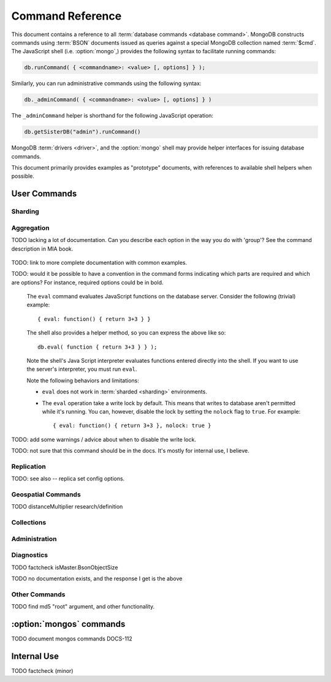 =================
Command Reference
=================

.. default-domain:: mongodb
.. highlight:: javascript

This document contains a reference to all :term:`database commands
<database command>`. MongoDB constructs commands using :term:`BSON`
documents issued as queries against a special MongoDB collection named
:term:`$cmd`. The JavaScript shell (i.e. :option:`mongo`,) provides
the following syntax to facilitate running commands:

.. code-block:: javascript

      db.runCommand( { <commandname>: <value> [, options] } );

Similarly, you can run administrative commands using the following
syntax:

.. code-block:: javascript

   db._adminCommand( { <commandname>: <value> [, options] } )

The ``_adminCommand`` helper is shorthand for the following JavaScript
operation:

.. code-block:: javascript

   db.getSisterDB("admin").runCommand()

MongoDB :term:`drivers <driver>`, and the :option:`mongo` shell may
provide helper interfaces for issuing database commands.

This document primarily provides examples as "prototype" documents,
with references to available shell helpers when possible.

User Commands
-------------

Sharding
~~~~~~~~

.. seealso:: ":doc:`/core/sharding`" for more information about
   MongoDB's sharding functionality.

.. dbcommand:: addShard

   The ``addShard`` command registers a new with a sharded
   cluster. You must run this command against a :option:`mongos`
   instance. The command takes the following form: ::

        { addshard: "<hostname>:<port>" }

   Replace "``<hostname>:<port>``" with the hostname and port of the
   database instance you want to add as a shard. Because the
   :option:`mongos` instances do not have state and distribute
   configuration in the :term:`configdbs <configdb>`, you send this
   command to only one :option:`mongos` instance.

   There are two optional parameters:

   - **name**. Unless specified, a name will be automatically provided
     to uniquely identify the shard.

   - **maxSize** Unless specified, shards will consume the total
     amount of available space on their machines if necessary. Use the
     ``maxSize`` value to limit the amount of space the database can
     use.

     .. note::

        Specify a ``maxSize`` when you have machines with different
        disk capacities, or if you want to limit the amount of data on
        some shards.

.. dbcommand:: listShards

   Use the ``listShards`` command to return a list of configured
   shards. The command takes the following form: ::

        { listShards: 1 }

.. dbcommand:: enableSharding

   The ``enableSharding`` command enables sharding on a per-database
   level. Use the following command form: ::

        { enableSharding: 1 }

   Once you've enabled sharding in a database, you can use the :dbcommand:`shardCollection`
   command to begin the process of distributing data among the shards.

.. dbcommand:: shardCollection

   The ``shardCollection`` command marks a collection for sharding and
   will allow data to begin distributing among shards. You must run
   :dbcommand:`enableSharding` on a database before running the
   ``shardCollection`` command. ::

        { shardcollection: "<db>.<collection>", key: "<shardkey>" }

   This enables sharding for the collection specified by
   ``<collection>`` in the database named ``<db>``, using the key
   "``<shardkey>``" to distribute documents among the shard.

   Choosing the right shard key to effectively distribute load among
   your shards requires some planning. See
   :doc:`/core/sharding` for more information related to sharding and
   the choice of shard key.

   .. warning::

      There's no easy way to disable sharding once you've enabled it. In addition,
      shard keys are immutable. If you must revert a sharded cluster to a single
      node or replica set, you'll have to make a single backup of the entire cluster
      and then restore the backup to the standalone ``mongod``.

.. dbcommand:: shardingState

   The ``shardingState`` command returns ``true`` if the
   :option:`mongod` instance is a member of a sharded cluster. Run the
   command using the following syntax: ::

        { shardingState: 1 }

   .. admin-only

.. dbcommand:: removeshard

   Starts the process of removing a shard from a :term:`shard
   cluster`. This is a multi-stage process. Begin by issuing the following
   command: ::

        { removeshard : "shardName" }

   Here, "``shardName``` refers to the hostname of the shard that you wish
   to remove. The balancer will then begin migrating chunks from this
   shard to other shards in the cluster. This process happens slowly
   to avoid placing undue load on the overall cluster.

   The command returns immediately, with the following message: ::

        { msg : "draining started successfully" , state: "started" , shard: "shardName" , ok : 1 }

   If you run the command again, you'll see the following progress
   output: ::

        { msg: "draining ongoing" ,  state: "ongoing" , remaining: { chunks: 23 , dbs: 1 }, ok: 1 }

   The ``remaining`` :term:`document <JSON document>`" specifies how
   many chunks and databases remain on the shard. Use
   :dbcommand:`printShardingStatus` to list the databases that
   must be moved from the shard.

   Each database in a sharded cluster is assigned a primary shard. If the shard you want to remove
   is also the primary of one the cluster's databases, then you must manually move the database to
   a new shard. This can be only after the shard has been drained. See the :dbcommand:`moveprimary` command
   for details.

   Once all chunks and databases have been removed from the shard, you
   may issue the command again, to return: ::

        { msg: "remove shard completed successfully , stage: "completed", host: "shardName", ok : 1 }

.. dbcommand:: moveprimary

   In a :term:`shard cluster`, this command reassigns a databases primary shard.
   The command takes the following form: ::

        { moveprimary : "test", to : "shard0001" }

   When the command returns, the database's primary location will have been
   shifted to the designated :term:`shard`. To fully decomission a
   shard, use the :dbcommand:`removeshard` command.

   .. warning:: Do not use :dbcommand:`moveprimary` if you have
      sharded collections and the :term:`draining` process has not
      completed.

Aggregation
~~~~~~~~~~~

.. dbcommand:: group

   The ``group`` command returns an array of grouped items. ``group``
   provides functionality analogous to the ``GROUP BY`` statement in
   SQL. Consider the following example: ::

        db.users.group(
                        {key: { school_id: true },
                         cond: { active: 1 },
                         reduce: function(obj, prev) { obj.total += 1; },
                         initial: { total: 0 }
                        }
                      );

   Here ``group`` runs against the collection "``users``" and
   counts the total number of active users from each school.
   Fields allowed by the group command include:

   - **key** a document specifying one or more fields to group on.
   - **reduce** a JavaScript function that aggregates (i.e., reduces) the
     grouped documents. This function typically counts or sums the fields being grouped on.
   - **initial** the starting value of the aggregation counter
     object.
   - **keyf** In lieu of ``key``, ``keyf`` takes a JavaScript function. For each document
     being grouped upon, the key function will return a key object. You'll use ``keyf``
     when the key must be calculated in real time.
     One typical use of ``keyf`` is to group documents by day of week. Set ``keyf`` in
     lieu of a key.
   - **cond** (optional) a query selector that filters the documents to be
     grouped on. This functions like a
     :dbcommand:`find()` query.
   - **finalize** (optional) a function applied to every
     result before the item is returned. You can use this to
     for post-processing or transformations.

   Consider the following limitations:

   - The results of the ``group`` command are returned as a single
     :term:`BSON` object and therefore must fit within the max BSON document
     size (16 MB).

   - You must ensure that there are fewer then 10,000 unique keys. If you have more than this,
     use :command:'mapReduce'.

   - The ``group`` command does not operate in :term:`sharded
     <sharding>` environments. Use :dbcommand:`mapReduce` in these
     situations.

   .. read-lock

.. dbcommand:: count

   The ``count`` command counts the number of documents in a collection. For example: ::

        db.collection.count():

   In the ``mongo`` shell, this returns the number of documents in the
   collection (e.g. ``collection``). You may also run this command
   using the ``runCommand`` functionality, with the following results:
   ::

        > db.runCommand( { count: "collection" } );
        { "n" : 10 , "ok" : 1 }

   The collection in this example has 10 documents.

   .. read-lock

.. dbcommand:: mapReduce

   The ``mapReduce`` command allows you to run map-reduce-style aggregations
   over a collection. ``mapReduce`` may create a collection to contain the results of
   the operation or may return the results inline. The ``mapReduce`` command has the
   following syntax: ::

        { mapreduce : <collection-name>,
           map : <map-function>,
           reduce : <reduce-function>,
           query : <query-filter-object>,
           sort : <sort-specifier document>,
           limit : <limits the number of documents in the input set>,
           out : <output style>,
           finalize : <finalize-function>,
           scope : <object where fields go into javascript global scope>,
           jsMode : true,
           verbose : true,
        }

   Only the ``map`` and ``reduce`` options are required, all other
   fields are optional. The ``map`` and ``reduce`` functions are
   written in JavaScript.

   .. seealso:: ":js:func:`mapReduce()`" and ":doc:`/core/map-reduce`"

   .. slave-ok

.. dbcommand:: mapreduce.shardedfinish

   See :doc:`/core/map-reduce` for more information on mapReduce
   operations.

TODO lacking a lot of documentation. Can you describe each option in the way you do with 'group'? See the command description in MIA book.

   .. slave-ok

.. dbcommand:: findAndModify

   The ``findAndModify`` command atomically modifies and
   returns a single document. The command takes the following form: ::

        { findAndModify: collection, <options> }

   The shell and many :term:`drivers <driver>` provide a
   :js:func:`findAndModify()` helper method.

   The following options are available:

   - **query**: a query selector for choosing the document to modify.

   - **sort**: if the query selects multiple documents, the first document
     given by this sort clause will be the one modified.

   - **remove**: when ``true``, causes ``findAndModify`` to remove the
     selected document.

   - **update**: an :ref:`update operator <update-operators>`.
     to modify the selected document.

   - **new**: when ``true``, returns the modified document rather than the
     original. The ``new`` option is ignored for ``remove``
     operations.

   - **fields**: a subset of fields to
     return. See ":ref:`projection operators <projection-operators>`"
     for more information.

   - **upsert**: when ``true``, creates a new document if the specified
     ``query`` returns no documents.

TODO: link to more complete documentation with common examples.

.. dbcommand:: distinct

   The ``distinct`` command returns an array of distinct values for a
   given field across a single collection. The command takes the
   following form: ::

        { distinct: collection, key: age, query: { query: { field: { $exists: true } } } }

   Here, all distinct values of the field (or "``key``") ``age`` are
   returned in documents that match the query "``{ field: { $exists:
   true }``".

   .. note::

      The query portion of the :dbcommand:`distinct` is optional.

   The shell and many :term:`drivers <driver>` provide a helper method that provides
   this functionality. You may prefer the following equivalent syntax: ::

       db.collection.distinct("age", { field: { $exists: true } } );

   The ``distinct`` command will use an index to locate and return
   data.

.. dbcommand:: eval

TODO: would it be possible to have a convention in the command forms indicating which parts
are required and which are options? For instance, required options could be in bold.

   The ``eval`` command evaluates JavaScript functions
   on the database server. Consider the following (trivial) example: ::

        { eval: function() { return 3+3 } }

   The shell also provides a helper method, so you can express the
   above like so: ::

        db.eval( function { return 3+3 } } );

   Note the shell's Java Script interpreter evaluates functions
   entered directly into the shell. If you want to use the server's
   interpreter, you must run ``eval``.

   Note the following behaviors and limitations:

   - ``eval`` does not work in :term:`sharded <sharding>`
     environments.

   - The ``eval`` operation take a write lock by default. This means
     that writes to database aren't permitted while it's running. You
     can, however, disable the lock by setting the ``nolock`` flag to
     ``true``. For example: ::

           { eval: function() { return 3+3 }, nolock: true }

TODO: add some warnings / advice about when to disable the write lock.

.. dbcommand:: dataSize

   The ``dataSize`` command returns the size data size for a set of
   data within a certian range: ::

        { dataSize: "database.collection", keyPattern: { field: 1 }, min: { field: 10 }, max: { field: 100 } }

   This will return a document that contains the size of all matching
   documents. Replace "``database.collection``" value with database
   and collection from your deployment. The ``keyPattern``, ``min``,
   and ``max`` parameters are options.

   The amount of time required to return ``dataSize`` depends on the
   amount of data in the collection.

TODO: not sure that this command should be in the docs. It's mostly for internal use, I believe.

Replication
~~~~~~~~~~~

.. seealso:: ":doc:`/core/replication`" for more information regarding
   replication.

.. dbcommand:: resync

   The ``resync`` command forces an out-of-date slave
   :option:`mongod` instance to re-synchronize itself. Note
   that this command is relevent to master-slave replication only. It does
   no apply to replica sets.

   .. write-lock, slave-ok, admin-only.

.. dbcommand:: replSetFreeze

   The ``replSetFreeze`` command prevents a replica set member from
   being elected for the specified number of seconds. This command is
   used in conjunction with the ``replSetStepDown`` command to make
   a different node in the replica set a primary.

   The ``replSetFreeze`` command uses the following syntax: ::

        { replSetFreeze: <seconds> }

   If you want to unfreeze a replica set member before the specified number
   of seconds has elapsed, you can issue the command with a seconds value of ``0``: ::

        { replSetFreeze: 0 }

   Restarting the :option:`mongod` process also unfreezes a replica
   set member.

   ``replSetFreeze`` is an administrative command that must be issued
   against the ``admin`` database.

   .. slave-ok, admin-only

.. dbcommand:: replSetGetStatus

   The ``replSetGetStatus`` command returns the status of the replica
   set from the point of view of the current server. The command must be
   run against the admin database and has the following format: ::

        { replSetGetStatus: 1 }

   However, you can also run this command from the shell like so: ::

        rs.status()

   .. slave-ok, admin-only

   .. seealso:: ":doc:`/reference/replica-status`"

.. dbcommand:: replSetInitiate

   The ``replSetInititate`` command initializes a new replica set. Use the
   following syntax: ::

         { replSetInitiate : <config_document> }

   The "``<config_document>``" is a :term:`JSON document` that specifies
   the replica set's configuration. For instance, here's a config document
   for creating a simple 3-member replica set: ::

          {
              _id : <setname>,
               members : [
                   {_id : 0, host : <host0>},
                   {_id : 1, host : <host1>},
                   {_id : 2, host : <host2>},
               ]
          }

   A typical way of running this command is to assign the config document to
   a variable and then to pass the document to the ``rs.initiate()`` helper: ::

        config = {
            _id : "my_replica_set",
             members : [
                 {_id : 0, host : "rs1.example.net:27017"},
                 {_id : 1, host : "rs2.example.net:27017"},
                 {_id : 2, host : "rs3.example.net", arbiterOnly: true},
             ]
        }

        rs.initiate(config)

    Notice that omitting the port cause the host to use the default port
    of 27017. Notice also that you can specify other options in the config
    documents such as the ``arbiterOnly`` setting in this example.

   .. slave-ok, admin-only

TODO: see also -- replica set config options.

.. dbcommand:: replSetReconfig

   The ``replSetReconfig`` command modifies the configuration of an existing
   replica set. You can use this command to add and remove members, and to
   alter the options set on existing members. Use the following syntax: ::

        { replSetReconfig: <new_config_document>, force: false }

   You may also run the command using the shell's ``rs.reconfig()`` method.

   Be aware of the following ``replSetReconfig`` behaviors:

   - You must issue this command against the admin database of the current
     primary member of the replica set.

   - You can optionally force the command to run on a non-primary member
     by specifying ``{force: true}``.

   - A majority of the set's members must be operational for the
     changes to propagate properly.

   - This command can cause downtime as the set renegotiates
     primary-status. Typically this is 10-20 seconds, but could
     be as long as a minute or more. Therefore, you should attempt
     to reconfigure only during scheduled maintenance periods.

   - In some cases, ``replSetReconfig`` forces the current primary to
     step down, initiating an election for primary among the members of
     the replica set. When this happens, the set will drop all current
     connections.

   .. slave-ok, admin-only

.. dbcommand:: replSetStepDown

   The ``replSetStepDown`` command forces a replica set primary
   to relinquish its status as primary. A primary election will then
   be initiated. You may specify a number of seconds for the node
   to reject a primary status to ensure that it will not be reelected
   during the election: ::

        { replSetStepDown: <seconds> }

   If you do not specify a value for ``<seconds>``, ``replSetStepDown`` will attempt to avoid reelection
   to primary for 60 seconds.

   .. warning:: This will force all clients currently connected to the
      database to disconnect. This help to ensure that clients maintain
      an accurate view of the replica set.

   .. slave-ok, admin-only

Geospatial Commands
~~~~~~~~~~~~~~~~~~~

.. dbcommand:: geoNear

   The ``geoNear`` command provides an alternative to the
   :dbcommand:`$near` operator. In addition to the
   functionality of ``$near``, ``geoNear`` returns the distance of
   each item from the specified point along with additional diagnostic
   information. For example: ::

         { geoNear : "places" , near : [50,50], num : 10 }

   Here, ``geoNear`` returns the 10 items nearest to the coordinates
   ``[50,50]``. ``geoNear`` provides the following options (all
   distances are specified in the same units as the document
   coordinate system:)

   - The `near`` option takes the coordinates (e.g. ``[ x,
     y ]``) to use as the center of a geospatial query.
   - The ``num`` option specifies the maximum number of documents to return.
   - The ``maxDistance`` option limits the results to those falling within
     a given distance of the center coordinate.
   - The ``query`` option further narrows the results
     using any standard MongoDB query selector.
   - The ``distanceMultiplier`` option is undocumented.

TODO distanceMultiplier research/definition

   .. read-lock, slave-ok

.. dbcommand:: geoSearch

   The ``geoSearch`` command provides an interface to MongoDB's
   :term:`haystack index` functionality. These indexes are useful for
   returning results based on location coordinates *after*
   collecting results based on some other query (i.e. a "haystack.")
   Consider the following example: ::

        { geoSearch : "foo", near : [33, 33], maxDistance : 6, search : { type : "restaurant" }, limit : 30 }

   The above command returns all documents with a ``type`` of
   ``restaurant`` having a maximum distance of 6
   units from the coordinates "``[30,33]``" up to a maximum of 30
   results.

   Unless specified otherwise, the ``geoSearch`` command limits results to 50
   documents.

   .. read-lock, slave-ok

Collections
~~~~~~~~~~~

.. dbcommand:: drop

   The ``drop`` command removes an entire collection from a
   database. The command has following syntax: ::

        { drop: <collection_name> }

   The ``mongo`` shell provides the equivalent helper
   method: ::

        db.collection.drop();

   Note that this command also removes any indexes associated with the
   dropped collection.

.. dbcommand:: cloneCollection

   The ``cloneCollection`` command copies a collection from a remote
   server to the server on which the command is run. Consider the following example:  ::

        { cloneCollection: "app.users", from: "db.example.net:27017",
             query: { active: true } }

   Here we copy the "users" collection from the "app" database on the server at ``db.example.net``.
   Only documents that satisfy the query "``{ active: true }`` are copied. Indexes are
   copied by default, but you can disable this by setting ``{copyIndexes: false}``.o
   The ``query`` and ``copyIndexes`` arguments are optional.

   ``cloneCollection`` creates a collection on the current database
   with the same name as the origin collection. If, in the above
   example, the ``users`` collection already exists, then the documents
   in the remote collection will be appended to the destination collection.

.. dbcommand:: create

   The ``create`` command explicitly creates a collection. The command
   uses the following syntax: ::

        { create: <collection_name> }

   To create a capped collection limited to 40 KB, issue command in the following form: ::

        { create: "collection", capped: true, size: 40 * 1024 }

   The options for creating capped collections are:

   - **capped**: Specify "``true``" to create a :term:`capped collection`.
   - **size**: The maximum size for the capped collection. Once a capped collection
     reaches its max size, old documents will be aged out to make way for the new.
     The ``size`` argument is requied.
   - **max**: The maximum number of documents to preserve in the capped collection.
     Note that this limit is subject to the overall size of the capped collection. If
     a capped collection reaches its max size before it contains the maximum number of
     documents, old document will still be removed. Thus, if you use this option, ensure
     that the total size for the capped collection is sufficient to contain the max.

   The :js:func:`db.createCollection` provides a wrapper function that
   provides access to this functionality.

.. dbcommand:: convertToCapped

   The ``convertToCapped`` command converts an existing, non-capped
   collection to a :term:`capped collection`. Use the following
   syntax: ::

        {convertToCapped: "collection", size: 100 * 1024 }

   Here, ``collection`` (an existing collection) is converted to a
   capped collection, with a maximum size of 100 KB. This command supports
   the ``size`` and ``max`` arguments. See the ``create`` command for details.

.. dbcommand:: emptycapped

   The ``emptycapped`` command removes all documents from a capped
   collection. Use the following syntax: ::

        { emptycapped: "events" }

   This command removes all records from the capped collection named
   ``events``.

.. dbcommand:: renameCollection

   The ``renameCollection`` command changes the name of an existing
   collection. Use the following form to rename the collection
   named "things" to "events": ::

        { renameCollection: "store.things", to: "store.events" }

   This command must be run on the admin database, and thus requires
   you to specify the complete namespace (i.e., database name and collection name).

   The shell helper "``renameCollection()``" simplifies this. The following
   is equivalent to the foregoing example:

        db.things.renameCollection( "events" )

.. dbcommand:: collStats

   The ``collStats`` command returns a variety of storage statistics
   for a given collection. Use the following syntax: ::

        { collStats: "database.collection" , scale : 1024 }

   Specify a namespace "``database.collection``" and
   use the ``scale`` argument to scale the output. The above example
   will display values in kilobytes.

   Examine the following example output, which uses the shell's equivalent helper method: ::

        > db.users.stats()
        {
                "ns" : "app.users",             // namespace
                "count" : 9,                    // number of documents
                "size" : 432,                   // collection size in bytes
                "avgObjSize" : 48,              // average object size in bytes
                "storageSize" : 3840,           // (pre)allocated space for the collection
                "numExtents" : 1,               // number of extents (contiguously allocated chunks of datafile space)
                "nindexes" : 2,                 // number of indexes
                "lastExtentSize" : 3840,        // size of the most recently created extent
                "paddingFactor" : 1,            // padding can speed up updates if documents grow
                "flags" : 1,
                "totalIndexSize" : 16384,       // total index size in bytes
                "indexSizes" : {                // size of specific indexes in bytes
                        "_id_" : 8192,
                        "username" : 8192
                },
                "ok" : 1
        }

.. dbcommand:: compact

   The ``compact`` command rewrites and defragments a single
   collection. Additionally, the command forces all indexes on the collection
   to be rebuilt. The command has the following syntax: ::

        { compact: "users" }

   In this example, the collection named "users" will be compacted.

   Note the following command behaviors:

   - During a ``compact``, the database blocks all other activity.

   - In a :term:`replica set`, ``compact`` will refuse to run on the
     primary node unless you also specify ``{force: true}``.
     For example: ::

           { compact: "collection", force: true }

   - If you have journaling enabled, your data will be safe even
     if you kill the operation or restart the server before it has
     finished. However, you may have to manually rebuild the indexes.
     Without journaling enabled, the ``compact`` command is much less safe,
     and there are no guarantees made about the safety of your data in the
     event of a shutdown or a kill.

     .. warning::

        Always have an up-to-date backup before performing server
        maintenance such as the ``compact`` operation.

   - ``compact`` requires a small amount of additional diskspace while
     running but unlike :dbcommand:`repairDatabase` it does *not* free
     space equal to the total size of the collection.

   - the ``compact`` command blocks until the operation is
     complete.

   - ``compact`` removes any :term:`padding factor` in the collection,
     which may impact performance if documents grow regularly.

   - ``compact`` commands do not replicate. They must be run on slaves
     and replica set members independently.

   - :term:`Capped collections <capped collection>` cannot be
     compacted.

Administration
~~~~~~~~~~~~~~

.. dbcommand:: fsync

   ``fsync`` is an administrative command that forces the
   :option:`mongod` process to flush all pending writes to the data
   files. The server already runs its own fsync every 60 seconds, so
   running ``fsync`` in the course of normal operations is
   not required. The primary use of this command is to flush and
   lock the database for backups.

   The ``fsync`` operation blocks all other write operations for a
   while it runs. To toggle a write-lock using ``fsync``, add a lock
   argument, as follows: ::

       { fsync: 1, lock: true }

   This will sync the data files and lock the database against writes. Later,
   you must run the following query to unlock the database: ::

       db.getSiblingDB("admin").$cmd.sys.unlock.findOne();

   In the shell, you may use the following helpers to simplify
   the process: ::

        db.fsyncLock();
        db.fsyncUnlock();

   .. versionadded:: 1.9.0
      The ``db.fsyncLock()`` and ``db.fsyncUnlock`` helpers in the
      shell.

.. dbcommand:: dropDatabase

   The ``dropDatabase`` command drops a database, deleting
   the associated data files. ``dropDatabase`` operates on the
   current database.

   In the shell issue the ``use <database>``
   command, replacing "``<database>``" with the name of the database
   you wish to delete. Then use the following command form: ::

        { dropDatabase: 1 }

   The ``mongo`` shell also provides the following equivalent helper method: ::

        db.dropDatabase();

   .. write-lock

.. dbcommand:: dropIndexes

   The ``dropIndexes`` command drops one or all indexes from the current collection.
   To drop all indexes, issue the command like so: ::

        { dropIndexes: "collection", index: "*" }

   To drop a single, issue the command by specifying the name
   of the index you want to drop. For example, to drop the index
   named "age_1", use the following command: ::

        { dropIndexes: "collection", index: "age_1" }

   The shell provides a useful command helper. Here's the equivalent command: ::

        db.collection.dropIndex("age_1");

.. dbcommand:: clone

   The ``clone`` command clone a database from a
   remote MongoDB instance to the current host. ``clone`` copies the
   database on the remote instance with the same name as the current
   database. The command takes the following form: ::

        { clone: "db1.example.net:27017" }

   Replace ``db1.example.net:27017`` above with the resolvable hostname for the
   MongoDB instance you wish to copy from. Note the following
   behaviors:

   - ``clone`` can run against a :term:`slave` or a
     non-:term:`primary` member of a :term:`replica set`.
   - ``clone`` does not snapshot the database. If the copied database
     is updated at any point during the clone operation, the resulting
     database may be inconsistent.
   - You must run ``clone`` on the **destination server**.
   - The destination server is not locked for the duration of the
     ``clone`` operation. This means that ``clone`` will occasionally yield to
     allow other operations to complete.

   See :dbcommand:`copydb`  for similar functionality.

.. dbcommand:: repairDatabase

   The ``repairDatabase`` command checks and repairs errors and
   inconsistencies with the data storage. The command is analogous to
   a ``fsck`` command for file systems.

   If your :option:`mongod` instance is not running with journaling and you experience an
   unexpected system restart or crash, you should run the
   ``repairDatabase`` command to ensure that there are no errors in
   the data storage.

   As a side effect, the ``repairDatabase`` command will
   compact the database, providing functionality equivalent to the
   :dbcommand:`compact` command. Use the following syntax.

        { repairDatabase: 1 }

   Be aware that this command can take a long time to run if your
   database is large. In addition, it requires a quantity of free disk
   space equal to the size of your database. If you lack sufficient
   free space on the same volume, you can mount a separate volume
   and use that for the repair. In this case, you must run the
   command line and use the ``--repairpath`` switch to specify
   the folder in which to store the temporary repair files.

   This command is accessible via a number of different avenues. You
   may:

   - Use the shell to run the above command, as above.

   - Run :option:`mongod` directly from your system's shell. Make sure
     that :option:`mongod` isn't already running, and that you issue
     this command as a user that has access to MongoDB's data
     files. Run as: ::

           $ mongod --repair

     To add a repair path:

           $ mongod --repair --repairpath /opt/vol2/data

     .. note::

        This command will fail if your database is not a master or
        primary. If you need to repair a secondary or slave node, first
        restart the node as a standalone mongod by omitting the
        ``--replSet`` or ``--slave`` switch, as necessary.

   - You may use the following shell helper: ::

           db.repairDatabase();

   .. note::

      When :term:`journaling` is enabled, there is almost never any need to run
      ``repairDatabase``. In the event of an unclean shutdown, the server
      will be able restore the data files to a pristine state automatically.

.. dbcommand:: shutdown

   The ``shutdown`` command shuts down the database process. The
   command takes the following form: ::

        { shutdown: 1 }

   .. note::

      The ``shutdown`` command must be run against the admin
      database. Additionally, the command must be issued from a
      connection on localhost, or the connection must be
      authenticated.

   For :doc:`replica set </core/replication>` users, if the current
   node is primary and no other members of the set are less than 10
   seconds behind the node then the server will not shut down without
   a "force" option. See the following example: ::

        { shutdown: 1, force: true }

   The ``shutdown`` command also supports a ``timeoutSecs`` argument
   which allows you to specify a number of seconds to wait for other
   members of the replica set to catch up. That command resembles: ::

        { shutdown: 1, timeoutSecs: 60 }

   The ``mongo`` shell also provides the following helper method: ::

        db.shutdownServer();

.. dbcommand:: copydb

   The ``copydb`` command copies a database from another host to the
   current host. This provides similar functionality to
   :dbcommand:`clone`, but provides additional flexibility. The command
   uses the following syntax: ::

        { copydb: 1:
          fromhost: <hostname>,
          fromdb: <db>,
          todb: <db>,
          slaveOk: <bool>,
          username: <username>,
          password: <password>,
          nonce: <nonce>,
          key: <key> }

   The following arguments are optional:

   - slaveOK
   - username
   - password
   - nonce
   - key

   Be aware of the following behaviors:

   - ``copydb`` can run against a :term:`slave` or a
     non-:term:`primary` member of a :term:`replica set`.

   - ``copydb`` does not snapshot the database. If the copied database is
     updated at any point during the copydb operation the resulting
     database may be inconsistent.

   - You must run ``copydb`` on the **destination server**.

   - The destination server is not locked during the duration of the
     ``copydb`` operation, and ``copydb`` will occasionally yield to
     other operations.

.. dbcommand:: logout

   The ``logout`` command forces the current session to end the
   current authentication session. The command takes the following
   syntax: ::

        { logout: 1 }

   .. note::

      If you're not logged on using authentication this command will
      have no effect.

.. dbcommand:: logRotate

   ``logRotate`` is an admin only command that allows you to rotate
   the MongoDB commands to prevent a single logfile from consuming too
   much disk space. Use the following syntax: ::

        { logRotate: 1 }

   .. note::

      Your :option:`mongod` instance needs to be running with the
      ``--logpath <file>`` option for the ``logRotate`` command.

   You may also rotate the logs by sending the :option:`mongod` process the
   ``SIGUSR1`` signal.

   Rotated files have a number appended to the file name.

   .. note::

     The ``logRotate`` command is not available to mongod instances
     running on windows systems.

.. dbcommand:: setParameter

   ``setParamenter`` is an administrative command for modifying the
   operational parameters of the MongoDB instance. The
   ``setParameter`` command must be issued against the ``admin``
   database.  The command takes form: ::

        { setParameter: 1, <option>: <value> }

   Replace the ``<option>`` with one of the following options
   supported by this command:

   - **journalCommitInterval** specify a ``<value>`` between 1 and 500
     to control the number of milliseconds (ms) between journal
     commits.

   - **logLevel** specify a ``<value>`` as an integer between ``0``
     and ``5`` to determine the verbosity of the logging.

   - **notablescan** specify a "``true``" or "``false``" value for this
     option allow or disable collection (e.g. table) scans.

   - **quiet** specify a "``true``" or "``false``" value for this
     option to enable or disable a quiet logging mode. This toggles
     the same option as running :option:`mongod` with the
     ":option:`--quiet <mongod --quiet>``" flag. This will suppress
     logging of the following messages:

     - Connection events: accepted and closed.
     - Commands: :dbcommand:`drop`, :dbcommand:`dropIndex`, and
       :dbcommand:`daglogging`, :dbcommand:`validate`, :command;`clean`.
     - Replication synchronization activity.

   - **syncdelay** specify a ``<value>``, in seconds, to control the
     interval that the :option:`mongod` flushes memory to disk. By
     default :option:`mongod` will flush memory to disk every 60
     seconds.

   .. slave-ok, admin-only

.. dbcommand:: getParameter

   ``getParemeter`` is an administrative command for retrieving the
   current operational parameters for a MongoDB instance. Issue
   commands against the ``admin`` database in the following form: ::

        { getParameter: 1, <option>: 1 }

   The values specified for ``getParameter`` and ``<option>`` do not
   effect the output. The command provides visibility for the
   following options:

   - **quiet**
   - **notablescan**
   - **logLevel**
   - **syncdelay**

   See :dbcommand:`setParameter` for more regarding these parameters.

   .. slave-ok, admin-only

Diagnostics
~~~~~~~~~~~

.. dbcommand:: dbStats

   The ``dbStats`` command returns a document with information
   regarding a specific database. This command does not return
   instantly, and the time required to run the command depends on the
   total size of the database. The command takes the following syntax:

        { dbStats: 1, scale: 1 }

   The value of the argument (e.g. ``1`` above) to ``dbStats`` does
   not effect the output of the command. The "``scale``" option
   allows you to configure how the values of bytes are
   scaled. For example, specify a "``scale``" value of "``1024``" to
   display kilobytes rather than bytes.

   In the ``mongo`` shell the :js:func:`db.stats()` function provides
   a wrapper around this functionality. See the
   ":doc:`/reference/database-statistics`" document for an overview of
   this output.

.. dbcommand:: connPoolStats

   The command ``connPoolStats`` returns information regarding the
   number of open connections to the current database instance
   including client connections and server-to-server connections for
   replication and clustering. The command takes the following form:
   ::

        { connPoolStats: 1 }

   The value of the argument (e.g. ``1`` above) does not effect the
   output of the command.

.. dbcommand:: getCmdLineOpts

   The ``getCmdLineOpts`` command returns a document with information
   regarding the runtime options used by the MongoDB server. Consider
   the following syntax: ::

        { getCmdLineOpts: 1 }

   The value of the argument (e.g. ``1`` above) does not effect the
   output of the command.

   This command returns a document with two fields, "``argv``" and
   "``parsed``". The "``argv``" field contains an array with each item
   from the command string that invoked :option:`mongod`. The document
   in the "``parsed``" field includes all runtime options, including
   those parsed from the command line and those specified in the
   configuration file (if specified.)

.. dbcommand:: validate

   The ``validate`` command checks the contents of a namespace by
   scanning data structures, and indexes for correctness. The command
   can be slow to run particularly on larger data sets. Consider the
   following syntax:

   .. code-block:: javascript

        { validate: "collection" }

   This command will validate the contents of the collection named
   "``collection``". You may also specify one of the following
   options:

   - "``full: true``" provides a more thorough scan of the data.

   - "``scandata: false``" skips the scan of the base collection
     without skipping the scan of the index.

   The :option:`mongo` shell provides the :js:func:`validate()` method
   around the :dbcommand:`validate` command for easy use. The
   following command at the :option:`mongo` shell is equivalent to the
   example above:

   .. code-block:: javascript

        db.collection.validate();

   Use one of the following forms to perform the full collection
   validation:

   .. code-block:: javascript

      db.collection.validate(true)
      db.runCommand( { validate: "collection", full: true } )

   .. warning:: This command is resource intensive and may have an
      impact on the performance of your MongoDB instance.

.. dbcommand:: top

   The ``top`` command returns raw usage of each database, and
   provides amount of time, in microseconds, used and a count of
   operations for the following event types:

   - total
   - readLock
   - writeLock
   - queries
   - getmore
   - insert
   - update
   - remove
   - commands

   The command takes the following form: ::

        { top: 1 }

   The value of the argument (e.g. ``1`` above) does not effect the
   output of the command.

.. dbcommand:: buildInfo

   The ``bulidInfo`` command returns information regarding the build
   of MongoDB currently running. The command takes the following
   form: ::

         { buildInfo: 1 }

   The value of the argument (e.g. ``1`` above) does not effect the
   output of the command. The data returned includes:

   - The version of MongoDB currently running.
   - The information about the system that built the
     ":option:`mongod`" binary, including a timestamp for the build.
   - The architecture of the binary (i.e. 64 or 32 bits)
   - The maximum :term:`BSON` object size in bytes (in the field
     "``maxBsonObjectSize``".)

   ``buildInfo`` must be issued while using the ``admin`` database.

.. dbcommand:: getLastError

   The ``getLastError`` command returns the error status of the last
   operation *on this connection*. Consider the following syntax: ::

        { getLastError: 1 }

   The value of the argument (e.g. ``1`` above) does not effect the
   output of the command. The following options are available:

   - "``fsync: true``" run an :dbcommand:`fsync` before returning. If
     your database is running with :doc:`journaling
     </core/journaling>`, this option will instead wait for the next
     journal commit before returning.
   - "``j: true``" waits for the next journal commit before
     returning.
   - "``w: <n>``" waits for replication to "``<n>``" number of
     servers before returning. If specified this value will include
     the current host. You may also specify the "``majority``" keyword
     so that the command will wait until more than 50% of a
     :term:`replica set` have successfully written this data.
   - "``wtimeout: <ms>``" provides a timeout for for the "``w``"
     option. Specify this value in milliseconds.

   .. seealso:: ":ref:`Replica Set Write Propagation <replica-set-write-propagation>`"
      and ":js:func:`db.getLastError()`."


.. dbcommand:: getLog

   The ``getLog`` command returns a document with a ``log`` array that
   contains recent messages from the :option:`mongod` process's
   log. Use the following syntax: ::

        { getLog: <log> }

   Replace "``<log>``" with one of the following values:

   - ``"startupWarnings"`` - to generate logs that *may* contain
     errors or warnings from MongoDB's log from the when the current
     process started.

   - ``"global"`` - to generate the most recent log events from the
     database. This is equivalent to running the "``tail``" command on
     the :option:`mongod` log in the system shell.

.. dbcommand:: listDatabases

   The ``listDatabases`` command provides a list of the extant
   databases along with basic statistics regarding the database. The
   command takes the following form: ::

        { listDatabases: 1 }

   The value (e.g. ``1``) does not effect the output of the
   command. ``listDatabases`` returns documents for each database, within
   the "``databases``" array as well a ``totalSize`` field which
   contains the total amount of disk space used for the database in
   bytes. The documents for each database contain a "``name``" field
   with the database name, a "``sizeOnDisk``" field with the total
   size of the database file on disk in bytes, and the "``empty``"
   field with a true or false value.

.. dbcommand:: cursorInfo

   The ``cursorInfo`` command returns information about current cursor
   allotment and use. Use the following form: ::

        { cursorInfo: 1 }

   The value (e.g. ``1`` above,) does not effect the output of the
   command. ``cursorInfo`` provides values for the total number of
   open cursors ("``totalOpen``",) the size of client cursors in
   current use ("``clientCursors_size``",) and the number of timed out
   cursors since the last server restart ("``timedOut``".)

.. dbcommand:: isMaster

   The ``isMaster`` provides a basic overview of the current
   replication configuration, and is typically used by :term:`drivers
   <driver>` and :term:`clients <client>` to discover members of a
   :term:`replica set`.

   The command takes the following form: ::

        { isMaster: 1 }

   This command will returns a JSON document that contains the
   following data:

   .. js:data:: isMaster.setname

      Contains the name of the current set, in the form of a string.

   .. js:data:: isMaster.ismaster

      Contains a boolean value. If the field is "``true``", then
      the current node is the :term:`primary` node in the
      :term:`replica set`.

   .. js:data:: isMaster.secondary

      Contains a boolean value. If the field is "``true``", then the
      current node is a :term:`secondary` node in a :term:`replica
      set`.

   .. js:data:: isMaster.hosts

      Contains an array. The array holds a list of strings in the
      format of "[hostname]:[port]", contain all nodes in the
      :term:`replica set` that are not ":term:`hidden <hidden
      node>`". This is used by :term:`drivers <driver>` and
      :term:`clients <client>` to distribute read operations to
      secondary nodes, depending on :term:`read preference`.

   .. js:data:: isMaster.primary

      Contains a string in the "``[hostname]:[port]``" format that
      describes the primary node in the current :term:`replica set`.

   .. js:data:: isMaster.me

      Contains a string in the "``[hostname]:[port]``" form that
      describes the node that responding to this command.

   .. js:data:: isMaster.maxBsonObjectSize

      Contains the max size of a :term:`BSON` object in bytes.

   .. js:data:: isMaster.ok

      Returns ``1`` if the command completes successfully with out
      errors.

TODO factcheck isMaster.BsonObjectSize

.. dbcommand:: ping

   The ``ping`` command is used to test the server to ensure that it
   is running. This command will return immediately even if the server
   has a db lock. Issue the command with the following syntax: ::

        { ping: 1 }

   The value (e.g. ``1`` above,) does not impact the behavior of the
   command.

.. dbcommand:: journalLatencyTest

   ``journalLatencyTest`` is an admin command that tests the length of
   time required to write and perform a file system sync (e.g. fsync)
   for a file in the journal directory. The command syntax is: ::

         { journalLatencyTest: 1 }

   The value (i.e. ``1`` above), does not effect the operation of the
   command.

.. dbcommand:: availableQueryOptions

   { "options" : 254, "ok" : 1 }

TODO no documentation exists, and the response I get is the above

.. dbcommand:: serverStatus

   The ``serverStatus`` command returns a document that provides an
   overview of the database process' state. The command takes the
   following form: ::

        { serverStatus: 1 }

   The value (i.e. ``1`` above), does not effect the operation of the
   command.

   .. seealso:: :js:func:`db.serverStatus()` and ":doc:`/reference/server-status`"

.. dbcommand:: resetError

   The ``resetError`` command resets the error status. Use this
   command with :dbcommand:`getPrevError`` command.

   .. seealso:: :js:func:`db.resetError()`

.. dbcommand:: getPrevError

   The ``getPrevError`` command returns the errors since the last
   :dbcommand:`resetError` command.

   .. seealso:: :js:func:`db.getPrevError()`

.. dbcommand:: forceerror

   The force error command is for testing purposes only. Use
   ``forceerror`` to force a user assertion exception.

.. dbcommand:: profile

   Use the ``profile`` command to enable, disable or change the
   profile level. Use the following syntax: ::

        { profile: -1 }

   The following profiling levels are available:

   - ``0`` - off; no profiling.
   - ``1`` - on; log slow operations only.
   - ``2`` - on; log all operations.
   - ``-1`` - return the current profiling level.

   .. seealso:: Additional documentation regarding database profiling
                :ref:`Database Profiling <database-profiling>`.

   .. seealso:: ":js:func:`db.getProfilingStatus()`" and
                ":js:func:`db.setProfilingLevel()`" provide wrappers
                around this functionality in the :option:`mongo`
                shell.

.. dbcommand:: listCommands

   The ``listCommands`` command generates a list of all database
   commands implemented in the running version of :option:`mongod`.

   .. slave-ok

Other Commands
~~~~~~~~~~~~~~

.. dbcommand:: reIndex

   The ``reIndex`` command triggers a rebuild of all indexes for a
   specified collection. Use the following syntax: ::

        { reIndex: "collection" }

   Indexes are automatically compacted as they are updated. In routine
   operations ``reIndex`` is unnecessary; however, you may wish if the
   collection size changed significantly or the indexes are consuming
   a disproportionate amount of disk space. The ``reIndex`` process is
   blocking, and will be slow for larger collections. You can also
   call ``reIndex`` using the following form: ::

        db.collection.reIndex();

.. dbcommand:: filemd5

   The ``filemd5`` command returns :term:`md5` hashes for every object
   in a :term:`GridFS` store. Use the following syntax: ::

        { filemd5: "style-guide.rst" }

TODO find md5 "root" argument, and other functionality.

:option:`mongos` commands
-------------------------

TODO document mongos commands DOCS-112

Internal Use
------------

.. dbcommand:: setShardVersion

   ``setShardVersion`` is an internal command that supports sharding
   functionality.

   .. admin-only

.. dbcommand:: getShardVersion

   ``getShardVersion`` is an internal command that supports sharding
   functionality.

   .. admin-only

.. dbcommand:: unsetSharding

   ``unsetSharding`` is an internal command that supports sharding
   functionality.

   .. slave-ok, admin-only

.. dbcommand:: whatsmyuri

   ``whatsmyuri`` is an internal command.

   .. slave-ok

.. dbcommand:: features

   ``features`` is an internal command that returns the build-level
   feature settings.

   .. slave-ok

.. dbcommand:: driverOIDTest

   ``driverOIDTest`` is an internal command.

   .. slave-ok

.. dbcommand:: diagLogging

   ``diagLogging`` is an internal command.

   .. write-lock, slave-ok,

.. dbcommand:: copydbgetnonce

   ``copydbgetnonce`` is an internal command.

   .. write-lock, admin-only

.. dbcommand:: dbHash

   ``dbHash`` is an internal command.

   .. slave-ok, read-lock

.. dbcommand:: medianKey

   ``medianKey`` is an internal command.

   .. slave-ok, read-lock

.. dbcommand:: geoWalk

   ``geoWalk`` is an internal command.

   .. read-lock, slave-ok

.. dbcommand:: sleep

   ``sleep` an internal command for testing purposes. The ``sleep``
   command forces the db block all operations. It takes the following
   options: ::

        { sleep: { w: true, secs: <seconds> } }

   The above command places the :option:`mongod` instance in a
   "write-lock" state for a specified (i.e. ``<seconds>``) number of
   seconds. Without arguments, ``sleep``, causes a "read lock" for 100
   seconds.

.. dbcommand:: getnonce

   ``getnonce`` is an internal command.

   .. slave-ok

.. dbcommand:: getoptime

   ``getoptime`` is an internal command.

   .. slave-ok

.. dbcommand:: godinsert

   ``godinsert`` is an internal command for testing purposes only.

   .. write-lock, slave-ok

.. dbcommand:: clean

   ``clean`` is an internal command.

   .. write-lock, slave-ok

.. dbcommand:: applyOps

   ``applyOps`` is an internal command that supports sharding
   functionality.

   .. write-lock

.. dbcommand:: replSetElect

   ``replSetElect`` is an internal command that support replica set
   functionality.

   .. slave-ok, admin-only

.. dbcommand:: replSetGetRBID

   ``replSetGetRBID`` is an internal command that support replica set
   functionality.

   .. slave-ok, admin-only

.. dbcommand:: replSetHeartbeat

   ``replSetheThis`` is an internal command that support replica set functionality.

   .. slave-ok

.. dbcommand:: replSetFresh

   ``replSetFresh`` is an internal command that support replica set
   functionality.

   .. slave-ok, admin-only

.. dbcommand:: writeBacksQueued

   ``writeBacksQueued`` is an internal command that returns true if
   there are operations in the write back queue when
   ``writeBacksQueued`` was called.

   .. slave-ok, admin-only

TODO factcheck (minor)

.. dbcommand:: connPoolSync

   ``connPoolSync`` is an internal command.

   .. slave-ok

.. dbcommand:: checkShardingIndex

   ``checkShardingIndex`` is an internal command that supports the
   sharding functionality.

   .. read-lock

.. dbcommand:: getShardMap

   ``getShardMap`` is an internal command that supports the sharding
   functionality.

   .. slave-ok, admin-only

.. dbcommand:: splitChunk

   ``splitChunk`` is an internal command. Use the
   :js:func:`sh.splitFind()` and :js:func:`splitAt()` functions in the
   :option:`mongo` shell to access this functionality.

   .. admin-only.

.. dbcommand:: writebacklisten

   ``writebacklisten`` is an internal command.

   .. slave-ok, admin-only

.. dbcommand:: replSetTest

   ``replSetTest`` is internal diagnostic command used for regression
   tests that supports replica set functionality.

   .. slave-ok, admin-only

.. dbcommand:: moveChunk

   ``moveChunk`` is an internal command that supports the sharding
   functionalty and should not be called directly. Use the
   :js:func:`sh.moveChunk()` function in the :option:`mongo` shell to
   access this functionality.

   .. admin-only

.. dbcommand:: authenticate

   ``authenticate`` is an internal command.

   .. read-lock, slave-ok

.. dbcommand:: handshake

   ``handshake`` is an internal command.

   .. slave-ok

.. dbcommand:: _isSelf

   ``_isSelf`` is an internal command.

   .. slave-ok

.. dbcommand:: _migrateClone

   ``_migrateClone`` is an internal command and should not be called
   directly.

   .. admin-only

.. dbcommand:: _recvChunkAbort

   ``_recvChunkAbort`` is an internal command and should not be called
   directly.

   .. admin-only

.. dbcommand:: _recvChunkCommit

   ``_recvChunkCommit`` is an internal command and should not be
   called directly.

   .. admin-only

.. dbcommand:: _recvChunkStatus

   ``_recvChunkStatus`` is an internal command and should not be
   called directly.

   .. admin-only

.. dbcommand:: _skewClockCommand

   ``skewClockCommand`` is an internal command and should not be
   called directly.

   .. admin-only

.. dbcommand:: _testDistLockWithSkew

   ``_testDistLockWithSkew`` is an internal command and should not be
   called directly.

   .. admin-only

.. dbcommand:: _testDistLockWithSyncCluster

   ``_testDistLockWithSyncCluster`` is an internal command and should
   not be called directly.

   .. admin-only

.. dbcommand:: _transferMods

   ``_transferMods`` is an internal command and should not be called
   directly.

   .. admin-only

.. dbcommand:: _recvChunkStart

   ``_recvChunkStart`` is an internal command and should not be called
   directly.

   .. admin-only, write-lock

